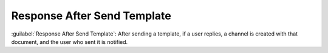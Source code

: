 ============================
Response After Send Template
============================

:guilabel:`Response After Send Template`: After sending a template, if a user replies, a channel is created with that document, and the user who sent it is notified.
